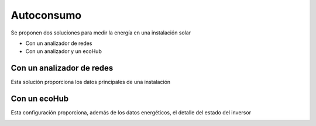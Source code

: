 Autoconsumo
===========

Se proponen dos soluciones para medir la energía en una instalación solar

* Con un analizador de redes
* Con un analizador y un ecoHub

Con un analizador de redes
--------------------------
Esta solución proporciona los datos principales de una instalación

.. image:: ./imagenes/autoconsumo_transformadores.png 

Con un ecoHub
-------------
Esta configuración proporciona, además de los datos energéticos, el detalle del estado del inversor 

.. image:: ./imagenes/autoconsumo_modbus.png
